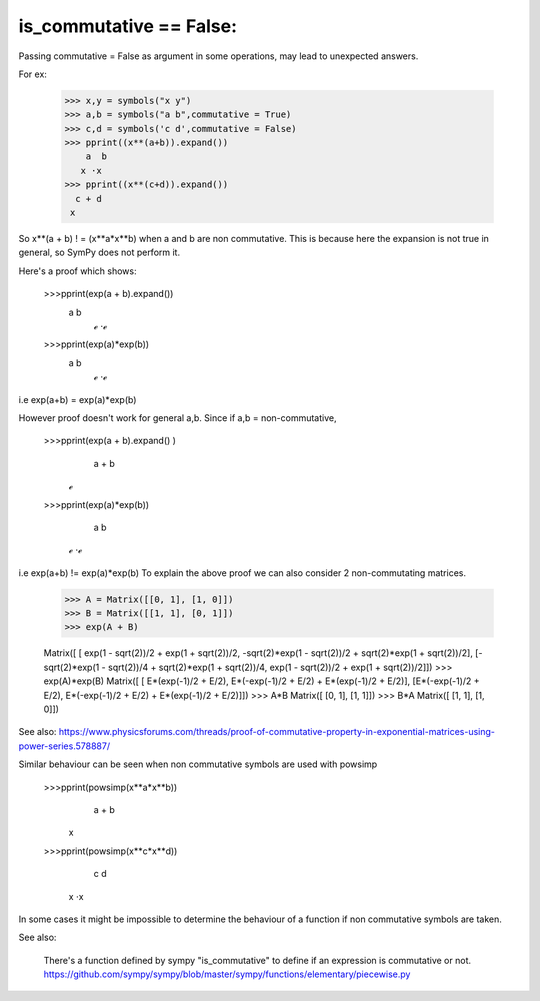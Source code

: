 is_commutative == False:
========================

Passing commutative = False as argument in some operations, may lead to unexpected answers.

For ex:

	>>> x,y = symbols("x y")
	>>> a,b = symbols("a b",commutative = True)
	>>> c,d = symbols('c d',commutative = False)
	>>> pprint((x**(a+b)).expand())
	    a  b
	   x ⋅x 
	>>> pprint((x**(c+d)).expand())  
	  c + d
	 x
	
So x**(a + b) ! = (x**a*x**b) when a and b are non commutative.
This is because here the expansion is not true in general, so SymPy does not perform it.

Here's a proof which shows:

	>>>pprint(exp(a + b).expand())
		a  b
	          ℯ ⋅ℯ 		

	>>>pprint(exp(a)*exp(b))
		a  b
	          ℯ ⋅ℯ 
	
i.e exp(a+b) = exp(a)*exp(b)

However proof doesn't work for general a,b.
Since if a,b = non-commutative,

	>>>pprint(exp(a + b).expand() )
	  a + b
	 ℯ 

	>>>pprint(exp(a)*exp(b))
	  a  b
	 ℯ ⋅ℯ

i.e exp(a+b) != exp(a)*exp(b)
To explain the above proof we can also consider 2 non-commutating matrices.

	>>> A = Matrix([[0, 1], [1, 0]])
	>>> B = Matrix([[1, 1], [0, 1]])
	>>> exp(A + B)

	Matrix([
	[                 exp(1 - sqrt(2))/2 + exp(1 + sqrt(2))/2, -sqrt(2)*exp(1 - sqrt(2))/2 + sqrt(2)*exp(1 + sqrt(2))/2],
	[-sqrt(2)*exp(1 - sqrt(2))/4 + sqrt(2)*exp(1 + sqrt(2))/4,                  exp(1 - sqrt(2))/2 + exp(1 + sqrt(2))/2]])
	>>> exp(A)*exp(B)
	Matrix([
	[ E*(exp(-1)/2 + E/2), E*(-exp(-1)/2 + E/2) + E*(exp(-1)/2 + E/2)],
	[E*(-exp(-1)/2 + E/2), E*(-exp(-1)/2 + E/2) + E*(exp(-1)/2 + E/2)]])
	>>> A*B
	Matrix([
	[0, 1],
	[1, 1]])
	>>> B*A
	Matrix([
	[1, 1],
	[1, 0]])


See also:
https://www.physicsforums.com/threads/proof-of-commutative-property-in-exponential-matrices-using-power-series.578887/


Similar behaviour can be seen when non commutative symbols are used with powsimp

	>>>pprint(powsimp(x**a*x**b))
	  a + b
	 x

	>>>pprint(powsimp(x**c*x**d))
	  c  d
	 x ⋅x

In some cases it might be impossible to determine the behaviour of a function if non commutative symbols are taken.


See also:

	There's a function defined by sympy "is_commutative" to define if an expression is commutative or not.
	https://github.com/sympy/sympy/blob/master/sympy/functions/elementary/piecewise.py
